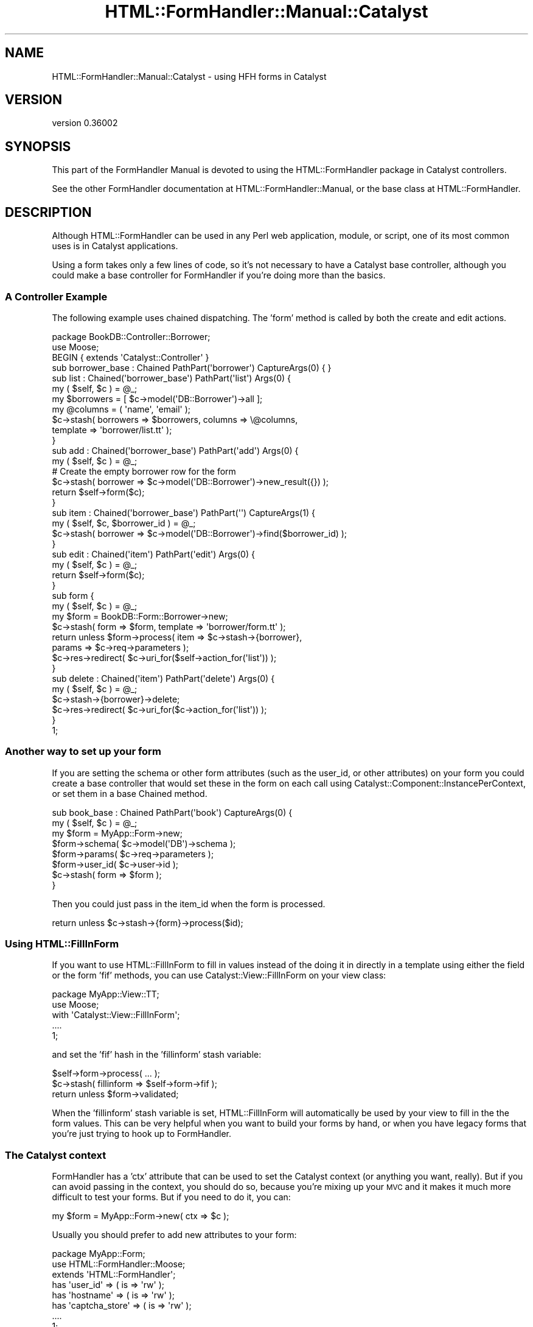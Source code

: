 .\" Automatically generated by Pod::Man 2.23 (Pod::Simple 3.14)
.\"
.\" Standard preamble:
.\" ========================================================================
.de Sp \" Vertical space (when we can't use .PP)
.if t .sp .5v
.if n .sp
..
.de Vb \" Begin verbatim text
.ft CW
.nf
.ne \\$1
..
.de Ve \" End verbatim text
.ft R
.fi
..
.\" Set up some character translations and predefined strings.  \*(-- will
.\" give an unbreakable dash, \*(PI will give pi, \*(L" will give a left
.\" double quote, and \*(R" will give a right double quote.  \*(C+ will
.\" give a nicer C++.  Capital omega is used to do unbreakable dashes and
.\" therefore won't be available.  \*(C` and \*(C' expand to `' in nroff,
.\" nothing in troff, for use with C<>.
.tr \(*W-
.ds C+ C\v'-.1v'\h'-1p'\s-2+\h'-1p'+\s0\v'.1v'\h'-1p'
.ie n \{\
.    ds -- \(*W-
.    ds PI pi
.    if (\n(.H=4u)&(1m=24u) .ds -- \(*W\h'-12u'\(*W\h'-12u'-\" diablo 10 pitch
.    if (\n(.H=4u)&(1m=20u) .ds -- \(*W\h'-12u'\(*W\h'-8u'-\"  diablo 12 pitch
.    ds L" ""
.    ds R" ""
.    ds C` ""
.    ds C' ""
'br\}
.el\{\
.    ds -- \|\(em\|
.    ds PI \(*p
.    ds L" ``
.    ds R" ''
'br\}
.\"
.\" Escape single quotes in literal strings from groff's Unicode transform.
.ie \n(.g .ds Aq \(aq
.el       .ds Aq '
.\"
.\" If the F register is turned on, we'll generate index entries on stderr for
.\" titles (.TH), headers (.SH), subsections (.SS), items (.Ip), and index
.\" entries marked with X<> in POD.  Of course, you'll have to process the
.\" output yourself in some meaningful fashion.
.ie \nF \{\
.    de IX
.    tm Index:\\$1\t\\n%\t"\\$2"
..
.    nr % 0
.    rr F
.\}
.el \{\
.    de IX
..
.\}
.\"
.\" Accent mark definitions (@(#)ms.acc 1.5 88/02/08 SMI; from UCB 4.2).
.\" Fear.  Run.  Save yourself.  No user-serviceable parts.
.    \" fudge factors for nroff and troff
.if n \{\
.    ds #H 0
.    ds #V .8m
.    ds #F .3m
.    ds #[ \f1
.    ds #] \fP
.\}
.if t \{\
.    ds #H ((1u-(\\\\n(.fu%2u))*.13m)
.    ds #V .6m
.    ds #F 0
.    ds #[ \&
.    ds #] \&
.\}
.    \" simple accents for nroff and troff
.if n \{\
.    ds ' \&
.    ds ` \&
.    ds ^ \&
.    ds , \&
.    ds ~ ~
.    ds /
.\}
.if t \{\
.    ds ' \\k:\h'-(\\n(.wu*8/10-\*(#H)'\'\h"|\\n:u"
.    ds ` \\k:\h'-(\\n(.wu*8/10-\*(#H)'\`\h'|\\n:u'
.    ds ^ \\k:\h'-(\\n(.wu*10/11-\*(#H)'^\h'|\\n:u'
.    ds , \\k:\h'-(\\n(.wu*8/10)',\h'|\\n:u'
.    ds ~ \\k:\h'-(\\n(.wu-\*(#H-.1m)'~\h'|\\n:u'
.    ds / \\k:\h'-(\\n(.wu*8/10-\*(#H)'\z\(sl\h'|\\n:u'
.\}
.    \" troff and (daisy-wheel) nroff accents
.ds : \\k:\h'-(\\n(.wu*8/10-\*(#H+.1m+\*(#F)'\v'-\*(#V'\z.\h'.2m+\*(#F'.\h'|\\n:u'\v'\*(#V'
.ds 8 \h'\*(#H'\(*b\h'-\*(#H'
.ds o \\k:\h'-(\\n(.wu+\w'\(de'u-\*(#H)/2u'\v'-.3n'\*(#[\z\(de\v'.3n'\h'|\\n:u'\*(#]
.ds d- \h'\*(#H'\(pd\h'-\w'~'u'\v'-.25m'\f2\(hy\fP\v'.25m'\h'-\*(#H'
.ds D- D\\k:\h'-\w'D'u'\v'-.11m'\z\(hy\v'.11m'\h'|\\n:u'
.ds th \*(#[\v'.3m'\s+1I\s-1\v'-.3m'\h'-(\w'I'u*2/3)'\s-1o\s+1\*(#]
.ds Th \*(#[\s+2I\s-2\h'-\w'I'u*3/5'\v'-.3m'o\v'.3m'\*(#]
.ds ae a\h'-(\w'a'u*4/10)'e
.ds Ae A\h'-(\w'A'u*4/10)'E
.    \" corrections for vroff
.if v .ds ~ \\k:\h'-(\\n(.wu*9/10-\*(#H)'\s-2\u~\d\s+2\h'|\\n:u'
.if v .ds ^ \\k:\h'-(\\n(.wu*10/11-\*(#H)'\v'-.4m'^\v'.4m'\h'|\\n:u'
.    \" for low resolution devices (crt and lpr)
.if \n(.H>23 .if \n(.V>19 \
\{\
.    ds : e
.    ds 8 ss
.    ds o a
.    ds d- d\h'-1'\(ga
.    ds D- D\h'-1'\(hy
.    ds th \o'bp'
.    ds Th \o'LP'
.    ds ae ae
.    ds Ae AE
.\}
.rm #[ #] #H #V #F C
.\" ========================================================================
.\"
.IX Title "HTML::FormHandler::Manual::Catalyst 3"
.TH HTML::FormHandler::Manual::Catalyst 3 "2012-02-04" "perl v5.12.4" "User Contributed Perl Documentation"
.\" For nroff, turn off justification.  Always turn off hyphenation; it makes
.\" way too many mistakes in technical documents.
.if n .ad l
.nh
.SH "NAME"
HTML::FormHandler::Manual::Catalyst \- using HFH forms in Catalyst
.SH "VERSION"
.IX Header "VERSION"
version 0.36002
.SH "SYNOPSIS"
.IX Header "SYNOPSIS"
This part of the FormHandler Manual is devoted to using the HTML::FormHandler
package in Catalyst controllers.
.PP
See the other FormHandler documentation at HTML::FormHandler::Manual, or
the base class at HTML::FormHandler.
.SH "DESCRIPTION"
.IX Header "DESCRIPTION"
Although HTML::FormHandler can be used in any Perl web application, module, or
script, one of its most common uses is in Catalyst applications.
.PP
Using a form takes only a few lines of code, so it's not necessary to have
a Catalyst base controller, although you could make a base controller for
FormHandler if you're doing more than the basics.
.SS "A Controller Example"
.IX Subsection "A Controller Example"
The following example uses chained dispatching. The 'form' method is called
by both the create and edit actions.
.PP
.Vb 1
\&   package BookDB::Controller::Borrower;
\&
\&   use Moose;
\&   BEGIN { extends \*(AqCatalyst::Controller\*(Aq }
\&
\&   sub borrower_base : Chained PathPart(\*(Aqborrower\*(Aq) CaptureArgs(0) { }
\&
\&   sub list : Chained(\*(Aqborrower_base\*(Aq) PathPart(\*(Aqlist\*(Aq) Args(0) {
\&      my ( $self, $c ) = @_;
\&      my $borrowers = [ $c\->model(\*(AqDB::Borrower\*(Aq)\->all ];
\&      my @columns = ( \*(Aqname\*(Aq, \*(Aqemail\*(Aq );
\&      $c\->stash( borrowers => $borrowers, columns => \e@columns,
\&                 template => \*(Aqborrower/list.tt\*(Aq );
\&   }
\&
\&   sub add : Chained(\*(Aqborrower_base\*(Aq) PathPart(\*(Aqadd\*(Aq) Args(0) {
\&      my ( $self, $c ) = @_;
\&      # Create the empty borrower row for the form
\&      $c\->stash( borrower => $c\->model(\*(AqDB::Borrower\*(Aq)\->new_result({}) );
\&      return $self\->form($c);
\&   }
\&
\&   sub item : Chained(\*(Aqborrower_base\*(Aq) PathPart(\*(Aq\*(Aq) CaptureArgs(1) {
\&      my ( $self, $c, $borrower_id ) = @_;
\&      $c\->stash( borrower => $c\->model(\*(AqDB::Borrower\*(Aq)\->find($borrower_id) );
\&   }
\&
\&   sub edit : Chained(\*(Aqitem\*(Aq) PathPart(\*(Aqedit\*(Aq) Args(0) {
\&      my ( $self, $c ) = @_;
\&      return $self\->form($c);
\&   }
\&
\&   sub form {
\&      my ( $self, $c ) = @_;
\&
\&      my $form = BookDB::Form::Borrower\->new;
\&      $c\->stash( form => $form, template => \*(Aqborrower/form.tt\*(Aq );
\&      return unless $form\->process( item => $c\->stash\->{borrower},
\&         params => $c\->req\->parameters );
\&      $c\->res\->redirect( $c\->uri_for($self\->action_for(\*(Aqlist\*(Aq)) );
\&   }
\&
\&   sub delete : Chained(\*(Aqitem\*(Aq) PathPart(\*(Aqdelete\*(Aq) Args(0) {
\&      my ( $self, $c ) = @_;
\&
\&      $c\->stash\->{borrower}\->delete;
\&      $c\->res\->redirect( $c\->uri_for($c\->action_for(\*(Aqlist\*(Aq)) );
\&   }
\&
\&   1;
.Ve
.SS "Another way to set up your form"
.IX Subsection "Another way to set up your form"
If you are setting the schema or other form attributes (such as the user_id,
or other attributes) on your form you could create a base controller that would set
these in the form on each call using Catalyst::Component::InstancePerContext,
or set them in a base Chained method.
.PP
.Vb 8
\&   sub book_base : Chained PathPart(\*(Aqbook\*(Aq) CaptureArgs(0) {
\&      my ( $self, $c ) = @_;
\&      my $form = MyApp::Form\->new;
\&      $form\->schema( $c\->model(\*(AqDB\*(Aq)\->schema );
\&      $form\->params( $c\->req\->parameters );
\&      $form\->user_id( $c\->user\->id );
\&      $c\->stash( form => $form );
\&   }
.Ve
.PP
Then you could just pass in the item_id when the form is processed.
.PP
.Vb 1
\&   return unless $c\->stash\->{form}\->process($id);
.Ve
.SS "Using  HTML::FillInForm"
.IX Subsection "Using  HTML::FillInForm"
If you want to use HTML::FillInForm to fill in values instead of the
doing it in directly in a template using either the field or the form 'fif'
methods, you can use Catalyst::View::FillInForm on your view class:
.PP
.Vb 5
\&    package MyApp::View::TT;
\&    use Moose;
\&    with \*(AqCatalyst::View::FillInForm\*(Aq;
\&    ....
\&    1;
.Ve
.PP
and set the 'fif' hash in the 'fillinform' stash variable:
.PP
.Vb 3
\&    $self\->form\->process( ... );
\&    $c\->stash( fillinform => $self\->form\->fif );
\&    return unless $form\->validated;
.Ve
.PP
When the 'fillinform' stash variable is set, HTML::FillInForm will automatically
be used by your view to fill in the the form values. This can be very helpful
when you want to build your forms by hand, or when you have legacy forms that
you're just trying to hook up to FormHandler.
.SS "The Catalyst context"
.IX Subsection "The Catalyst context"
FormHandler has a 'ctx' attribute that can be used to set the Catalyst context (or
anything you want, really). But if you can avoid passing in the context, you should do so,
because you're mixing up your \s-1MVC\s0 and it makes it much more difficult to test your
forms. But if you need to do it, you can:
.PP
.Vb 1
\&    my $form = MyApp::Form\->new( ctx => $c );
.Ve
.PP
Usually you should prefer to add new attributes to your form:
.PP
.Vb 3
\&    package MyApp::Form;
\&    use HTML::FormHandler::Moose;
\&    extends \*(AqHTML::FormHandler\*(Aq;
\&
\&    has \*(Aquser_id\*(Aq => ( is => \*(Aqrw\*(Aq );
\&    has \*(Aqhostname\*(Aq => ( is => \*(Aqrw\*(Aq );
\&    has \*(Aqcaptcha_store\*(Aq => ( is => \*(Aqrw\*(Aq );
\&    ....
\&    1;
.Ve
.PP
Then just pass the attributes in on new:
.PP
.Vb 2
\&    my $form => MyApp::Form\->new( user_id => $c\->user\->id, hostname => $c\->req\->host,
\&        captcha_store => $c\->{session}\->{captcha} );
.Ve
.PP
Or set them using accessors:
.PP
.Vb 3
\&    $form\->user_id( $c\->user\->id );
\&    $form\->hostname( $c\->req\->host );
\&    $form\->captcha_store( $c\->{session}\->{captcha} );
.Ve
.PP
Then you can access these attributes in your form validation methods:
.PP
.Vb 7
\&    sub validate_selection {
\&       my ( $self, $field ) = @_;
\&       if( $field\->value eq \*(Aqsomething\*(Aq && $self\->hostname eq \*(Aqsomething_else\*(Aq )
\&       {
\&          $field\->add_error("some error message" );
\&       }
\&    }
.Ve
.SH "AUTHOR"
.IX Header "AUTHOR"
FormHandler Contributors \- see HTML::FormHandler
.SH "COPYRIGHT AND LICENSE"
.IX Header "COPYRIGHT AND LICENSE"
This software is copyright (c) 2012 by Gerda Shank.
.PP
This is free software; you can redistribute it and/or modify it under
the same terms as the Perl 5 programming language system itself.
